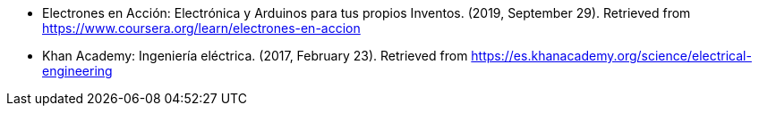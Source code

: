 - Electrones en Acción: Electrónica y Arduinos para tus propios Inventos. (2019, September 29). Retrieved from https://www.coursera.org/learn/electrones-en-accion
- Khan Academy: Ingeniería eléctrica. (2017, February 23). Retrieved from https://es.khanacademy.org/science/electrical-engineering
